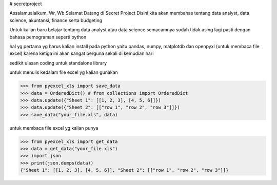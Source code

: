 # secretproject

Assalamualaikum, Wr, Wb
Selamat Datang di Secret Project
Disini kita akan membahas tentang data analyst, data science, akuntansi, finance serta budgeting

Untuk kalian baru belajar tentang data analyst atau data science semacamnya sudah tidak asing lagi pasti dengan bahasa pemograman seperti python

hal yg pertama yg harus kalian install pada python yaitu pandas, numpy, matplotdb dan openpyxl (untuk membaca file excel)
karena ketiga ini akan sangat berguna sekali di kemudian hari

sedikit ulasan coding untuk standalone library 

.. testcode::
   :hide:

    >>> import os
    >>> import sys
    >>> if sys.version_info[0] < 3:
    ...     from StringIO import StringIO
    ... else:
    ...     from io import BytesIO as StringIO
    >>> PY2 = sys.version_info[0] == 2
    >>> if PY2 and sys.version_info[1] < 7:
    ...      from ordereddict import OrderedDict
    ... else:
    ...     from collections import OrderedDict
    


untuk menulis kedalam file excel yg kalian gunakan

>>> from pyexcel_xls import save_data
>>> data = OrderedDict() # from collections import OrderedDict
>>> data.update({"Sheet 1": [[1, 2, 3], [4, 5, 6]]})
>>> data.update({"Sheet 2": [["row 1", "row 2", "row 3"]]})
>>> save_data("your_file.xls", data)


untuk membaca file excel yg kalian punya

>>> from pyexcel_xls import get_data
>>> data = get_data("your_file.xls")
>>> import json
>>> print(json.dumps(data))
{"Sheet 1": [[1, 2, 3], [4, 5, 6]], "Sheet 2": [["row 1", "row 2", "row 3"]]}


